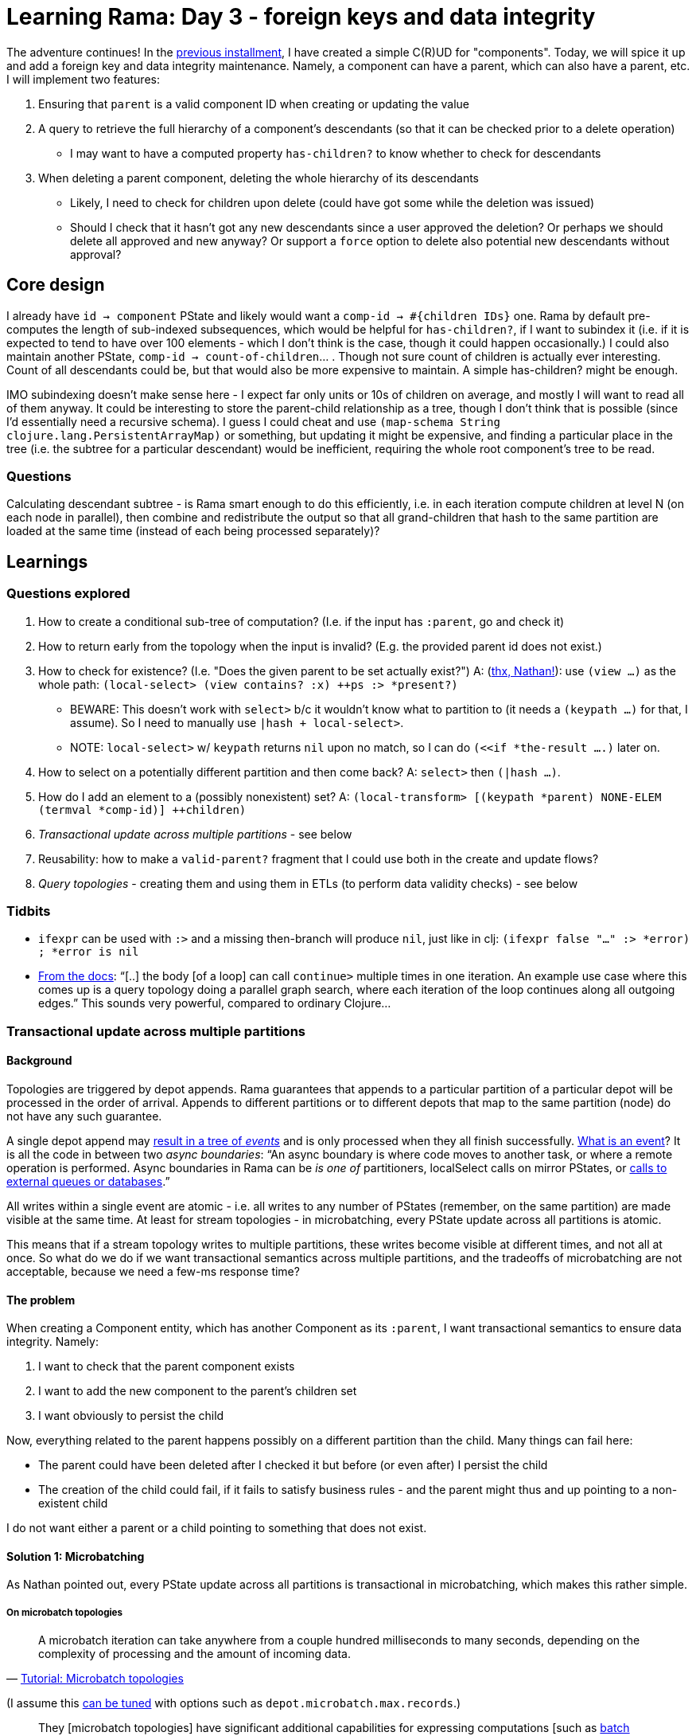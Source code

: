 = Learning Rama: Day 3 - foreign keys and data integrity
:docs: https://redplanetlabs.com/docs/~/

The adventure continues! In the xref:./day2.adoc[previous installment], I have created a simple C\(R)UD for "components". Today, we will spice it up and add a foreign key and data integrity maintenance. Namely, a component can have a parent, which can also have a parent, etc. I will implement two features:

. Ensuring that `parent` is a valid component ID when creating or updating the value
. A query to retrieve the full hierarchy of a component's descendants (so that it can be checked prior to a delete operation)
 * I may want to have a computed property `has-children?` to know whether to check for descendants
. When deleting a parent component, deleting the whole hierarchy of its descendants
 * Likely, I need to check for children upon delete (could have got some while the deletion was issued)
 * Should I check that it hasn't got any new descendants since a user approved the deletion? Or perhaps we should delete all approved and new anyway? Or support a `force` option to delete also potential new descendants without approval?

== Core design

I already have `id -> component` PState and likely would want a `comp-id -> #{children IDs}` one. Rama by default pre-computes the length of sub-indexed subsequences, which would be helpful for `has-children?`, if I want to subindex it (i.e. if it is expected to tend to have over 100 elements - which I don't think is the case, though it could happen occasionally.) I could also maintain another PState, `comp-id -> count-of-children`... . Though not sure count of children is actually ever interesting. Count of all descendants could be, but that would also be more expensive to maintain. A simple has-children? might be enough.

IMO subindexing doesn't make sense here - I expect far only units or 10s of children on average, and mostly I will want to read all of them anyway. It could be interesting to store the parent-child relationship as a tree, though I don't think that is possible (since I'd essentially need a recursive schema). I guess I could cheat and use `(map-schema String clojure.lang.PersistentArrayMap)` or something, but updating it might be expensive, and finding a particular place in the tree (i.e. the subtree for a particular descendant) would be inefficient, requiring the whole root component's tree to be read.

=== Questions

Calculating descendant subtree - is Rama smart enough to do this efficiently, i.e. in each iteration compute children at level N (on each node in parallel), then combine and redistribute the output so that all grand-children that hash to the same partition are loaded at the same time (instead of each being processed separately)?

== Learnings

=== Questions explored

. How to create a conditional sub-tree of computation? (I.e. if the input has `:parent`, go and check it)
. How to return early from the topology when the input is invalid? (E.g. the provided parent id does not exist.)
. How to check for existence? (I.e. "Does the given parent to be set actually exist?") A: (https://clojurians.slack.com/archives/C05N2M7R6DB/p1709681282921649?thread_ts=1709673534.904289&cid=C05N2M7R6DB[thx, Nathan!]): use `(view ...)` as the whole path: `(local-select> (view contains? :x) ++ps :> *present?)`
 * BEWARE: This doesn't work with `select>` b/c it wouldn't know what to partition to (it needs a `(keypath ...)` for that, I assume). So I need to manually use `|hash + local-select>`.
 * NOTE: `local-select>` w/ `keypath` returns `nil` upon no match, so I can do `(<<if *the-result ....)` later on.
. How to select on a potentially different partition and then come back? A: `select>` then `(|hash ...)`.
. How do I add an element to a (possibly nonexistent) set? A: `(local-transform> [(keypath *parent) NONE-ELEM (termval *comp-id)] ++children)`
. _Transactional update across multiple partitions_ - see below
. Reusability: how to make a `valid-parent?` fragment that I could use both in the create and update flows?
. _Query topologies_ - creating them and using them in ETLs (to perform data validity checks) - see below

=== Tidbits

* `ifexpr` can be used with `:>` and a missing then-branch will produce `nil`, just like in clj: `(ifexpr false "..." :> *error) ; *error is nil`
* link:{docs}+clj-dataflow-lang.html#_loops+[From the docs]: "`[..] the body [of a loop] can call `continue>` multiple times in one iteration. An example use case where this comes up is a query topology doing a parallel graph search, where each iteration of the loop continues along all outgoing edges.`" This sounds very powerful, compared to ordinary Clojure...

=== Transactional update across multiple partitions

==== Background

Topologies are triggered by depot appends. Rama guarantees that appends to a particular partition of a particular depot will be processed in the order of arrival. Appends to different partitions or to different depots that map to the same partition (node) do not have any such guarantee.

A single depot append may link:{docs}+stream.html#_operation+[result in a tree of _events_] and is only processed when they all finish successfully. link:{docs}+intermediate-dataflow.html#_yieldifovertime+[What is an event]? It is all the code in between two _async boundaries_: "`An async boundary is where code moves to another task, or where a remote operation is performed. Async boundaries in Rama [.line-through]#can be# _is one of_ partitioners, localSelect calls on mirror PStates, or https://redplanetlabs.com/docs/~/integrating.html[calls to external queues or databases].`"

All writes within a single event are atomic - i.e. all writes to any number of PStates (remember, on the same partition) are made visible at the same time. At least for stream topologies - in microbatching, every PState update across all partitions is atomic.

This means that if a stream topology writes to multiple partitions, these writes become visible at different times, and not all at once. So what do we do if we want transactional semantics across multiple partitions, and the tradeoffs of microbatching are not acceptable, because we need a few-ms response time?

==== The problem

When creating a Component entity, which has another Component as its `:parent`, I want transactional semantics to ensure data integrity. Namely:

. I want to check that the parent component exists
. I want to add the new component to the parent's children set
. I want obviously to persist the child

Now, everything related to the parent happens possibly on a different partition than the child. Many things can fail here:

* The parent could have been deleted after I checked it but before (or even after) I persist the child
* The creation of the child could fail, if it fails to satisfy business rules - and the parent might thus and up pointing to a non-existent child

I do not want either a parent or a child pointing to something that does not exist.

==== Solution 1: Microbatching

As Nathan pointed out, every PState update across all partitions is transactional in microbatching, which makes this rather simple.

===== On microbatch topologies

> A microbatch iteration can take anywhere from a couple hundred milliseconds to many seconds, depending on the complexity of processing and the amount of incoming data.
>
> -- link:{docs}+tutorial5.html#_microbatch_topologies+[Tutorial: Microbatch topologies]

(I assume this link:{docs}+microbatch.html#_tuning_options+[can be tuned] with options such as `depot.microbatch.max.records`.)

> They [microbatch topologies] have significant additional capabilities for expressing computations [such as link:{docs}+intermediate-dataflow.html#_batch_blocks+[batch blocks]], different performance characteristics, and simple exactly-once fault-tolerance semantics. [I.e. an all-or-nothing atomicity.]

As link:{docs}+microbatch.html#_operation_and_fault_tolerance+[microbatch operation explains]:

> This means all changes to all PStates on a task in a microbatch become visible at the exact same time (though changes on different tasks [~ machines] may become visible at slightly different times).

NOTE: If you do depot appends as part of your microbatch topology [..], those currently do not have exactly-once semantics in the face of failures and retries. However, this is on our roadmap. [As of March 2024.]

> Unless you require millisecond-level update latency for your PStates, you should generally prefer microbatch topologies. They have higher throughput and simpler fault-tolerance semantics than stream topologies. 

==== Solution 2: Streaming

Let's (artificially) assume that component creation needs very short response time and thus we need to use a streaming topology. Here is a possible solution (where `[xxx]` denotes a partition):

. [parent] Check that the parent exists, and add the child's id to the `parent->future-children` PState
.. When you ask a parent about its children, this PState is ignored but if the parent is being deleted, it also schedules the deletion of its future children, by appending them to the appropriate depot
... Here it could be beneficial to have creates and deletes in the same depot, so that we do not risk the delete being processed before the create finishes (and thus failing to delete the not-yet-existing child) [TBD: confirm]
. [child] Check and persist the child
. [parent] Based on the situation:
.. If the child creation succeeded and the parent still exists then move the child to the `parent->children` PState
... Here we have a tiny moment where a child exists but its parent doesn't show it yet, but that's OK, the eventual consistency here is not a problem for me
... If the parent has been deleted in the meantime, then a removal of the child is already scheduled. The child may appear to some clients for a brief moment.
.. If the child creation failed, remove the child from the `parent->future-children` PState

.Stream topologies must be retriable
****
Any part of a distributed computation such as a stream topology may fail. Rama link:{docs}+stream.html#_fault_tolerance_and_retry_modes+[solves that by retrying] such a topology from scratch. Therefore the topology must be idempotent, i.e. it must be safe to run it multiple times, and it must be able to pick up from where it failed. This implies that we must modify data in the right order. In my case, when deleting a parent, I may only delete the `$$parent->children` entry after the successful deletion of all the children. (And make sure that an attempt to delete a deleted child does nothing.)
****

==== Open questions

How to test different "interleavings" of events, to make sure I never get into a state that would violate data integrity? RPL has a fascinating blog https://blog.redplanetlabs.com/2023/10/24/how-rama-is-tested-a-primer-on-testing-distributed-systems/[post about testing concurrent systems] but it is not clear to me whether/how I could leverage that for my tests.

=== Code reuse: deframafn vs. segmacro

I wanted to factor out `parent-error` to check whether component's `:parent` exists, if provided. But I learned I cannot use deframafn / deframaop for that because neither may contain partitioners. The solution is to use the inline `<<ramafn`, which did not fit here, or a link:{docs}+clj-dataflow-lang.html#_segmacros+[segmacro].

Pitfalls I encountered:

* Segmacro run at compile time and must not contain any nested function calls (obviously 😅), unless you want them evaluated at compile time. You can turn `(f ...)` into `(seg# f ...)` to postpone its evaluation until runtime.
* Keywords cannot be used as fns, so `(seg# :kwd thing)` https://clojurians.slack.com/archives/C05N2M7R6DB/p1710201537795019[is invalid], you need to use `get` instead
* Partitioners cannot be used in pure dataflow `(?<- ...)`, need to actually run the module for that

Many thanks to Nathan for all the help!

=== Query topologies

Goal: When setting a parent, check that it won't create a loop in the hierarchy.

Extended goal: Give a child id, return the chain of its ancestors, starting with its parent. Given the capabilities of Rama, it should be simple, if not trivial, to compute ancestor chains for any number of children in parallel. I've actually decided to start with this, because it is interesting and creating a simpler version of the original need should then be simple.

Off to re-read link:{docs}+clj-defining-modules.html#_declaring_query_topologies+[Query topologies]! (Well, right after I refactor all links in this document with help of Asciidoc attributes, and find out how to make Vivaldi force RPL docs into dark mode 😅)

Idea: Use a temporary PState or something similar with input-child-id -> ancestors. After each step, come back to the input id's partition and append the new ancestor. Return the PState value as the output.

Learnings:

* Define, remotely invoke a query topology
* Do not confuse `local-select>` and `select>`, it is the latter that does change partition 😅
* How to use `loop<-`
* I have quite struggled with writing the code to collect all the ancestors. I've ended up with a DIY solution where the loop passes an accumulator around and only emits once it is done. I would have preferred to emit every parent found from the loop, and use something like `aggs/+vec-agg` to collect them, but couldn't figure out how to. It also took a while to figure out that I first need to go back to the origin partition and then use `aggs/+map-agg` to combine all the child + its ancestors pair into a single output map. (I originally had `(identity {*child (not-empty *ancestors)} :> *child->ancestors)` prior to that, but that emitted a single-element map for each child, while queries must produce exactly one output.)

Other ideas considered:

* Leverage link:{docs}+query.html#_temporary_in_memory_state_for_query_topologies+[Temporary in-memory state for query topologies] to collect the output
* Use a helper, recursive query topology instead of the loop

If the order of ancestors wasn't important (it is), then Nathan suggested the following neat solution (notice the loop emits each parent, and we use a compound aggregation on the origin partition):

[source,clojure]
----
(<<query-topology topologies "ancestors"
  [*children :> *child->ancestors]
  (ops/explode *children :> *child)
  (loop<- [*child *child :> *ancestor]
    (select> [(keypath *child :parent)] $$component-by-id :> *parent)
    (<<if *parent
      (:> *parent)    
      (continue> *parent)))
  (|origin)
  (+compound {*child (aggs/+vec-agg *ancestor)} :> *child->ancestors))
----

=== Tip: One entity = one depot

I've started by having 3 separate depots for Component Create, Update, and Delete operations, b/c that is what I saw in some of the examples. However, it seems cleaner to me to have just a single one, as it will then provide a single source of truth of the entity. https://clojurians.slack.com/archives/C05N2M7R6DB/p1709945183106729[Nathan approves]:

> yes, in general it's better to have the same entity managed through the same depot, particularly updates and deletes.
> Putting creates and updates on different depots usually won't have ordering problems because in most apps you can't update or delete something until it's been created

=== foreign-append! returns after topologies finish, even if they move to other partitions

The `foreign-append!` docstring reads "`waits for data to be appended and replicated to depot partition and for all colocated stream topologies to finish processing it`", which I misunderstood as "the processing on the local partition". But as https://clojurians.slack.com/archives/C05N2M7R6DB/p1709591831009549?thread_ts=1709591725.773629&cid=C05N2M7R6DB[Nathan kindly explained], the append call only returns after the topology has completely finished, even if it is using partitioners or doing mirror calls.

=== From the docs

==== Dataflow lang in clj

[quote]
____
Dataflow code consists of a sequence of "segments", analogous to a "form" in Clojure (since Rama dataflow is still Clojure, segments are also technically forms). A segment consists of an _operation_, _input fields_, and any number of "_output declarations_". An "output declaration" begins with an "output stream" followed by an optional "anchor" and any number of "variables" to bind for emits to that stream. Here are some examples of segments:

[source,clojure]
----
(+ 1 2 3 :> *sum) ; output 6 into the default stream as *sum

;; output streams :>, :a>, and :b>
(bar :a> <aaa> *v1 *v2 ; emit 2 fields to the stream a, anchor aaa
:b> <anchor-b> *v2 ; emit a filed, anchor anchor-b
:> *a) ; emit a field to the default stream

(println "Hello") ; 0 output declarations
----
____

> A "variable" is a symbol beginning with `*`, `%`, or `pass:[$$]`. * signifies a value, % signifies an anonymous operation, and pass:[$$] signifies a PState.